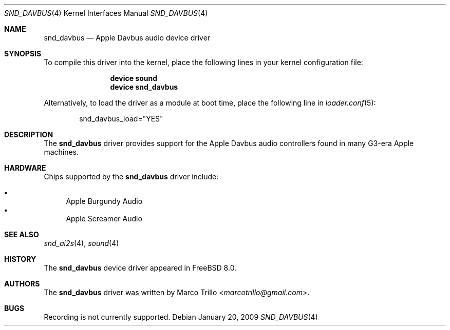 .\"-
.\" Copyright (c) 2009 Nathan Whitehorn <nwhitehorn@FreeBSD.org>
.\" All rights reserved.
.\"
.\" Redistribution and use in source and binary forms, with or without
.\" modification, are permitted provided that the following conditions
.\" are met:
.\" 1. Redistributions of source code must retain the above copyright
.\"    notice, this list of conditions and the following disclaimer.
.\" 2. Redistributions in binary form must reproduce the above copyright
.\"    notice, this list of conditions and the following disclaimer in the
.\"    documentation and/or other materials provided with the distribution.
.\"
.\" THIS SOFTWARE IS PROVIDED BY THE AUTHOR ``AS IS'' AND ANY EXPRESS OR
.\" IMPLIED WARRANTIES, INCLUDING, BUT NOT LIMITED TO, THE IMPLIED
.\" WARRANTIES OF MERCHANTABILITY AND FITNESS FOR A PARTICULAR PURPOSE ARE
.\" DISCLAIMED.  IN NO EVENT SHALL THE AUTHOR BE LIABLE FOR ANY DIRECT,
.\" INDIRECT, INCIDENTAL, SPECIAL, EXEMPLARY, OR CONSEQUENTIAL DAMAGES
.\" (INCLUDING, BUT NOT LIMITED TO, PROCUREMENT OF SUBSTITUTE GOODS OR
.\" SERVICES; LOSS OF USE, DATA, OR PROFITS; OR BUSINESS INTERRUPTION)
.\" HOWEVER CAUSED AND ON ANY THEORY OF LIABILITY, WHETHER IN CONTRACT,
.\" STRICT LIABILITY, OR TORT (INCLUDING NEGLIGENCE OR OTHERWISE) ARISING IN
.\" ANY WAY OUT OF THE USE OF THIS SOFTWARE, EVEN IF ADVISED OF THE
.\" POSSIBILITY OF SUCH DAMAGE.
.\"
.\" $FreeBSD: releng/11.1/share/man/man4/man4.powerpc/snd_davbus.4 276292 2014-12-27 07:07:37Z joel $
.\"
.Dd January 20, 2009
.Dt SND_DAVBUS 4
.Os
.Sh NAME
.Nm snd_davbus
.Nd "Apple Davbus audio device driver"
.Sh SYNOPSIS
To compile this driver into the kernel,
place the following lines in your
kernel configuration file:
.Bd -ragged -offset indent
.Cd "device sound"
.Cd "device snd_davbus"
.Ed
.Pp
Alternatively, to load the driver as a
module at boot time, place the following line in
.Xr loader.conf 5 :
.Bd -literal -offset indent
snd_davbus_load="YES"
.Ed
.Sh DESCRIPTION
The
.Nm
driver provides support for the Apple Davbus audio controllers found in
many G3-era Apple machines.
.Sh HARDWARE
Chips supported by the
.Nm
driver include:
.Pp
.Bl -bullet -compact
.It
Apple Burgundy Audio
.It
Apple Screamer Audio
.El
.Sh SEE ALSO
.Xr snd_ai2s 4 ,
.Xr sound 4
.Sh HISTORY
The
.Nm
device driver appeared in
.Fx 8.0 .
.Sh AUTHORS
.An -nosplit
The
.Nm
driver was written by
.An Marco Trillo Aq Mt marcotrillo@gmail.com .
.Sh BUGS
Recording is not currently supported.
